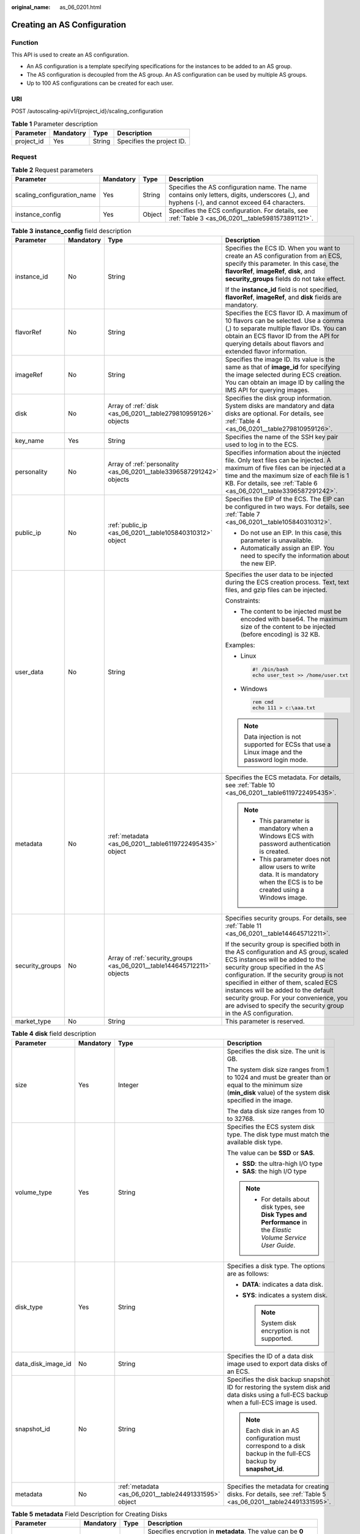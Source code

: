 :original_name: as_06_0201.html

.. _as_06_0201:

Creating an AS Configuration
============================

Function
--------

This API is used to create an AS configuration.

-  An AS configuration is a template specifying specifications for the instances to be added to an AS group.
-  The AS configuration is decoupled from the AS group. An AS configuration can be used by multiple AS groups.
-  Up to 100 AS configurations can be created for each user.

URI
---

POST /autoscaling-api/v1/{project_id}/scaling_configuration

.. table:: **Table 1** Parameter description

   ========== ========= ====== =========================
   Parameter  Mandatory Type   Description
   ========== ========= ====== =========================
   project_id Yes       String Specifies the project ID.
   ========== ========= ====== =========================

Request
-------

.. table:: **Table 2** Request parameters

   +----------------------------+-----------+--------+-------------------------------------------------------------------------------------------------------------------------------------------------+
   | Parameter                  | Mandatory | Type   | Description                                                                                                                                     |
   +============================+===========+========+=================================================================================================================================================+
   | scaling_configuration_name | Yes       | String | Specifies the AS configuration name. The name contains only letters, digits, underscores (_), and hyphens (-), and cannot exceed 64 characters. |
   +----------------------------+-----------+--------+-------------------------------------------------------------------------------------------------------------------------------------------------+
   | instance_config            | Yes       | Object | Specifies the ECS configuration. For details, see :ref:`Table 3 <as_06_0201__table5981573891121>`.                                              |
   +----------------------------+-----------+--------+-------------------------------------------------------------------------------------------------------------------------------------------------+

.. _as_06_0201__table5981573891121:

.. table:: **Table 3** **instance_config** field description

   +-----------------+-----------------+-------------------------------------------------------------------------+----------------------------------------------------------------------------------------------------------------------------------------------------------------------------------------------------------------------------------------------------------------------------------------------------------------------------------------------------------------------------------------------------+
   | Parameter       | Mandatory       | Type                                                                    | Description                                                                                                                                                                                                                                                                                                                                                                                        |
   +=================+=================+=========================================================================+====================================================================================================================================================================================================================================================================================================================================================================================================+
   | instance_id     | No              | String                                                                  | Specifies the ECS ID. When you want to create an AS configuration from an ECS, specify this parameter. In this case, the **flavorRef**, **imageRef**, **disk**, and **security_groups** fields do not take effect.                                                                                                                                                                                 |
   |                 |                 |                                                                         |                                                                                                                                                                                                                                                                                                                                                                                                    |
   |                 |                 |                                                                         | If the **instance_id** field is not specified, **flavorRef**, **imageRef**, and **disk** fields are mandatory.                                                                                                                                                                                                                                                                                     |
   +-----------------+-----------------+-------------------------------------------------------------------------+----------------------------------------------------------------------------------------------------------------------------------------------------------------------------------------------------------------------------------------------------------------------------------------------------------------------------------------------------------------------------------------------------+
   | flavorRef       | No              | String                                                                  | Specifies the ECS flavor ID. A maximum of 10 flavors can be selected. Use a comma (,) to separate multiple flavor IDs. You can obtain an ECS flavor ID from the API for querying details about flavors and extended flavor information.                                                                                                                                                            |
   +-----------------+-----------------+-------------------------------------------------------------------------+----------------------------------------------------------------------------------------------------------------------------------------------------------------------------------------------------------------------------------------------------------------------------------------------------------------------------------------------------------------------------------------------------+
   | imageRef        | No              | String                                                                  | Specifies the image ID. Its value is the same as that of **image_id** for specifying the image selected during ECS creation. You can obtain an image ID by calling the IMS API for querying images.                                                                                                                                                                                                |
   +-----------------+-----------------+-------------------------------------------------------------------------+----------------------------------------------------------------------------------------------------------------------------------------------------------------------------------------------------------------------------------------------------------------------------------------------------------------------------------------------------------------------------------------------------+
   | disk            | No              | Array of :ref:`disk <as_06_0201__table279810959126>` objects            | Specifies the disk group information. System disks are mandatory and data disks are optional. For details, see :ref:`Table 4 <as_06_0201__table279810959126>`.                                                                                                                                                                                                                                     |
   +-----------------+-----------------+-------------------------------------------------------------------------+----------------------------------------------------------------------------------------------------------------------------------------------------------------------------------------------------------------------------------------------------------------------------------------------------------------------------------------------------------------------------------------------------+
   | key_name        | Yes             | String                                                                  | Specifies the name of the SSH key pair used to log in to the ECS.                                                                                                                                                                                                                                                                                                                                  |
   +-----------------+-----------------+-------------------------------------------------------------------------+----------------------------------------------------------------------------------------------------------------------------------------------------------------------------------------------------------------------------------------------------------------------------------------------------------------------------------------------------------------------------------------------------+
   | personality     | No              | Array of :ref:`personality <as_06_0201__table3396587291242>` objects    | Specifies information about the injected file. Only text files can be injected. A maximum of five files can be injected at a time and the maximum size of each file is 1 KB. For details, see :ref:`Table 6 <as_06_0201__table3396587291242>`.                                                                                                                                                     |
   +-----------------+-----------------+-------------------------------------------------------------------------+----------------------------------------------------------------------------------------------------------------------------------------------------------------------------------------------------------------------------------------------------------------------------------------------------------------------------------------------------------------------------------------------------+
   | public_ip       | No              | :ref:`public_ip <as_06_0201__table105840310312>` object                 | Specifies the EIP of the ECS. The EIP can be configured in two ways. For details, see :ref:`Table 7 <as_06_0201__table105840310312>`.                                                                                                                                                                                                                                                              |
   |                 |                 |                                                                         |                                                                                                                                                                                                                                                                                                                                                                                                    |
   |                 |                 |                                                                         | -  Do not use an EIP. In this case, this parameter is unavailable.                                                                                                                                                                                                                                                                                                                                 |
   |                 |                 |                                                                         | -  Automatically assign an EIP. You need to specify the information about the new EIP.                                                                                                                                                                                                                                                                                                             |
   +-----------------+-----------------+-------------------------------------------------------------------------+----------------------------------------------------------------------------------------------------------------------------------------------------------------------------------------------------------------------------------------------------------------------------------------------------------------------------------------------------------------------------------------------------+
   | user_data       | No              | String                                                                  | Specifies the user data to be injected during the ECS creation process. Text, text files, and gzip files can be injected.                                                                                                                                                                                                                                                                          |
   |                 |                 |                                                                         |                                                                                                                                                                                                                                                                                                                                                                                                    |
   |                 |                 |                                                                         | Constraints:                                                                                                                                                                                                                                                                                                                                                                                       |
   |                 |                 |                                                                         |                                                                                                                                                                                                                                                                                                                                                                                                    |
   |                 |                 |                                                                         | -  The content to be injected must be encoded with base64. The maximum size of the content to be injected (before encoding) is 32 KB.                                                                                                                                                                                                                                                              |
   |                 |                 |                                                                         |                                                                                                                                                                                                                                                                                                                                                                                                    |
   |                 |                 |                                                                         | Examples:                                                                                                                                                                                                                                                                                                                                                                                          |
   |                 |                 |                                                                         |                                                                                                                                                                                                                                                                                                                                                                                                    |
   |                 |                 |                                                                         | -  Linux                                                                                                                                                                                                                                                                                                                                                                                           |
   |                 |                 |                                                                         |                                                                                                                                                                                                                                                                                                                                                                                                    |
   |                 |                 |                                                                         |    .. code-block::                                                                                                                                                                                                                                                                                                                                                                                 |
   |                 |                 |                                                                         |                                                                                                                                                                                                                                                                                                                                                                                                    |
   |                 |                 |                                                                         |       #! /bin/bash                                                                                                                                                                                                                                                                                                                                                                                 |
   |                 |                 |                                                                         |       echo user_test >> /home/user.txt                                                                                                                                                                                                                                                                                                                                                             |
   |                 |                 |                                                                         |                                                                                                                                                                                                                                                                                                                                                                                                    |
   |                 |                 |                                                                         | -  Windows                                                                                                                                                                                                                                                                                                                                                                                         |
   |                 |                 |                                                                         |                                                                                                                                                                                                                                                                                                                                                                                                    |
   |                 |                 |                                                                         |    .. code-block::                                                                                                                                                                                                                                                                                                                                                                                 |
   |                 |                 |                                                                         |                                                                                                                                                                                                                                                                                                                                                                                                    |
   |                 |                 |                                                                         |       rem cmd                                                                                                                                                                                                                                                                                                                                                                                      |
   |                 |                 |                                                                         |       echo 111 > c:\aaa.txt                                                                                                                                                                                                                                                                                                                                                                        |
   |                 |                 |                                                                         |                                                                                                                                                                                                                                                                                                                                                                                                    |
   |                 |                 |                                                                         | .. note::                                                                                                                                                                                                                                                                                                                                                                                          |
   |                 |                 |                                                                         |                                                                                                                                                                                                                                                                                                                                                                                                    |
   |                 |                 |                                                                         |    Data injection is not supported for ECSs that use a Linux image and the password login mode.                                                                                                                                                                                                                                                                                                    |
   +-----------------+-----------------+-------------------------------------------------------------------------+----------------------------------------------------------------------------------------------------------------------------------------------------------------------------------------------------------------------------------------------------------------------------------------------------------------------------------------------------------------------------------------------------+
   | metadata        | No              | :ref:`metadata <as_06_0201__table6119722495435>` object                 | Specifies the ECS metadata. For details, see :ref:`Table 10 <as_06_0201__table6119722495435>`.                                                                                                                                                                                                                                                                                                     |
   |                 |                 |                                                                         |                                                                                                                                                                                                                                                                                                                                                                                                    |
   |                 |                 |                                                                         | .. note::                                                                                                                                                                                                                                                                                                                                                                                          |
   |                 |                 |                                                                         |                                                                                                                                                                                                                                                                                                                                                                                                    |
   |                 |                 |                                                                         |    -  This parameter is mandatory when a Windows ECS with password authentication is created.                                                                                                                                                                                                                                                                                                      |
   |                 |                 |                                                                         |    -  This parameter does not allow users to write data. It is mandatory when the ECS is to be created using a Windows image.                                                                                                                                                                                                                                                                      |
   +-----------------+-----------------+-------------------------------------------------------------------------+----------------------------------------------------------------------------------------------------------------------------------------------------------------------------------------------------------------------------------------------------------------------------------------------------------------------------------------------------------------------------------------------------+
   | security_groups | No              | Array of :ref:`security_groups <as_06_0201__table144645712211>` objects | Specifies security groups. For details, see :ref:`Table 11 <as_06_0201__table144645712211>`.                                                                                                                                                                                                                                                                                                       |
   |                 |                 |                                                                         |                                                                                                                                                                                                                                                                                                                                                                                                    |
   |                 |                 |                                                                         | If the security group is specified both in the AS configuration and AS group, scaled ECS instances will be added to the security group specified in the AS configuration. If the security group is not specified in either of them, scaled ECS instances will be added to the default security group. For your convenience, you are advised to specify the security group in the AS configuration. |
   +-----------------+-----------------+-------------------------------------------------------------------------+----------------------------------------------------------------------------------------------------------------------------------------------------------------------------------------------------------------------------------------------------------------------------------------------------------------------------------------------------------------------------------------------------+
   | market_type     | No              | String                                                                  | This parameter is reserved.                                                                                                                                                                                                                                                                                                                                                                        |
   +-----------------+-----------------+-------------------------------------------------------------------------+----------------------------------------------------------------------------------------------------------------------------------------------------------------------------------------------------------------------------------------------------------------------------------------------------------------------------------------------------------------------------------------------------+

.. _as_06_0201__table279810959126:

.. table:: **Table 4** **disk** field description

   +--------------------+-----------------+-------------------------------------------------------+------------------------------------------------------------------------------------------------------------------------------------------------------------------+
   | Parameter          | Mandatory       | Type                                                  | Description                                                                                                                                                      |
   +====================+=================+=======================================================+==================================================================================================================================================================+
   | size               | Yes             | Integer                                               | Specifies the disk size. The unit is GB.                                                                                                                         |
   |                    |                 |                                                       |                                                                                                                                                                  |
   |                    |                 |                                                       | The system disk size ranges from 1 to 1024 and must be greater than or equal to the minimum size (**min_disk** value) of the system disk specified in the image. |
   |                    |                 |                                                       |                                                                                                                                                                  |
   |                    |                 |                                                       | The data disk size ranges from 10 to 32768.                                                                                                                      |
   +--------------------+-----------------+-------------------------------------------------------+------------------------------------------------------------------------------------------------------------------------------------------------------------------+
   | volume_type        | Yes             | String                                                | Specifies the ECS system disk type. The disk type must match the available disk type.                                                                            |
   |                    |                 |                                                       |                                                                                                                                                                  |
   |                    |                 |                                                       | The value can be **SSD** or **SAS**.                                                                                                                             |
   |                    |                 |                                                       |                                                                                                                                                                  |
   |                    |                 |                                                       | -  **SSD**: the ultra-high I/O type                                                                                                                              |
   |                    |                 |                                                       | -  **SAS**: the high I/O type                                                                                                                                    |
   |                    |                 |                                                       |                                                                                                                                                                  |
   |                    |                 |                                                       | .. note::                                                                                                                                                        |
   |                    |                 |                                                       |                                                                                                                                                                  |
   |                    |                 |                                                       |    -  For details about disk types, see **Disk Types and Performance** in the *Elastic Volume Service User Guide*.                                               |
   +--------------------+-----------------+-------------------------------------------------------+------------------------------------------------------------------------------------------------------------------------------------------------------------------+
   | disk_type          | Yes             | String                                                | Specifies a disk type. The options are as follows:                                                                                                               |
   |                    |                 |                                                       |                                                                                                                                                                  |
   |                    |                 |                                                       | -  **DATA**: indicates a data disk.                                                                                                                              |
   |                    |                 |                                                       | -  **SYS**: indicates a system disk.                                                                                                                             |
   |                    |                 |                                                       |                                                                                                                                                                  |
   |                    |                 |                                                       |    .. note::                                                                                                                                                     |
   |                    |                 |                                                       |                                                                                                                                                                  |
   |                    |                 |                                                       |       System disk encryption is not supported.                                                                                                                   |
   +--------------------+-----------------+-------------------------------------------------------+------------------------------------------------------------------------------------------------------------------------------------------------------------------+
   | data_disk_image_id | No              | String                                                | Specifies the ID of a data disk image used to export data disks of an ECS.                                                                                       |
   +--------------------+-----------------+-------------------------------------------------------+------------------------------------------------------------------------------------------------------------------------------------------------------------------+
   | snapshot_id        | No              | String                                                | Specifies the disk backup snapshot ID for restoring the system disk and data disks using a full-ECS backup when a full-ECS image is used.                        |
   |                    |                 |                                                       |                                                                                                                                                                  |
   |                    |                 |                                                       | .. note::                                                                                                                                                        |
   |                    |                 |                                                       |                                                                                                                                                                  |
   |                    |                 |                                                       |    Each disk in an AS configuration must correspond to a disk backup in the full-ECS backup by **snapshot_id**.                                                  |
   +--------------------+-----------------+-------------------------------------------------------+------------------------------------------------------------------------------------------------------------------------------------------------------------------+
   | metadata           | No              | :ref:`metadata <as_06_0201__table24491331595>` object | Specifies the metadata for creating disks. For details, see :ref:`Table 5 <as_06_0201__table24491331595>`.                                                       |
   +--------------------+-----------------+-------------------------------------------------------+------------------------------------------------------------------------------------------------------------------------------------------------------------------+

.. _as_06_0201__table24491331595:

.. table:: **Table 5** **metadata** Field Description for Creating Disks

   +----------------------+-----------------+-----------------+------------------------------------------------------------------------------------------------------------------------------+
   | Parameter            | Mandatory       | Type            | Description                                                                                                                  |
   +======================+=================+=================+==============================================================================================================================+
   | \__system__encrypted | No              | String          | Specifies encryption in **metadata**. The value can be **0** (encryption disabled) or **1** (encryption enabled).            |
   |                      |                 |                 |                                                                                                                              |
   |                      |                 |                 | If this parameter does not exist, the disk will not be encrypted by default.                                                 |
   |                      |                 |                 |                                                                                                                              |
   |                      |                 |                 | .. note::                                                                                                                    |
   |                      |                 |                 |                                                                                                                              |
   |                      |                 |                 |    System disk encryption is not supported.                                                                                  |
   +----------------------+-----------------+-----------------+------------------------------------------------------------------------------------------------------------------------------+
   | \__system__cmkid     | No              | String          | Specifies the CMK ID, which indicates encryption in **metadata**. This parameter is used with **\__system__encrypted**.      |
   |                      |                 |                 |                                                                                                                              |
   |                      |                 |                 | .. note::                                                                                                                    |
   |                      |                 |                 |                                                                                                                              |
   |                      |                 |                 |    -  For details about how to obtain the CMK ID, see "Querying the List of CMKs" in *Key Management Service API Reference*. |
   |                      |                 |                 |    -  System disk encryption is not supported.                                                                               |
   +----------------------+-----------------+-----------------+------------------------------------------------------------------------------------------------------------------------------+

.. _as_06_0201__table3396587291242:

.. table:: **Table 6** **personality** field description

   +-----------------+-----------------+-----------------+-----------------------------------------------------------------------------------------------------------------------------------------------------------------------------------------------------------+
   | Parameter       | Mandatory       | Type            | Description                                                                                                                                                                                               |
   +=================+=================+=================+===========================================================================================================================================================================================================+
   | path            | Yes             | String          | Specifies the path of the injected file.                                                                                                                                                                  |
   |                 |                 |                 |                                                                                                                                                                                                           |
   |                 |                 |                 | -  For Linux OSs, specify the path, for example, **/etc/foo.txt**, for storing the injected file.                                                                                                         |
   |                 |                 |                 | -  For Windows, the injected file is automatically stored in the root directory of drive C. You only need to specify the file name, for example, **foo**. The file name contains only letters and digits. |
   +-----------------+-----------------+-----------------+-----------------------------------------------------------------------------------------------------------------------------------------------------------------------------------------------------------+
   | content         | Yes             | String          | Specifies the content of the injected file.                                                                                                                                                               |
   |                 |                 |                 |                                                                                                                                                                                                           |
   |                 |                 |                 | The value must be the information after the content of the injected file is encoded using Base64.                                                                                                         |
   +-----------------+-----------------+-----------------+-----------------------------------------------------------------------------------------------------------------------------------------------------------------------------------------------------------+

.. _as_06_0201__table105840310312:

.. table:: **Table 7** **public_ip** field description

   +-----------+-----------+-----------------------------------------------------+-------------------------------------------------------------------------------------------------------------------------+
   | Parameter | Mandatory | Type                                                | Description                                                                                                             |
   +===========+===========+=====================================================+=========================================================================================================================+
   | eip       | Yes       | :ref:`eip <as_06_0201__table35964662103154>` object | Specifies the EIP automatically assigned to the ECS. For details, see :ref:`Table 8 <as_06_0201__table35964662103154>`. |
   +-----------+-----------+-----------------------------------------------------+-------------------------------------------------------------------------------------------------------------------------+

.. _as_06_0201__table35964662103154:

.. table:: **Table 8** **eip** field description

   +-----------+-----------+-----------------------------------------------------------+--------------------------------------------------------------------------------------------------------------+
   | Parameter | Mandatory | Type                                                      | Description                                                                                                  |
   +===========+===========+===========================================================+==============================================================================================================+
   | ip_type   | Yes       | String                                                    | Specifies the EIP type.                                                                                      |
   +-----------+-----------+-----------------------------------------------------------+--------------------------------------------------------------------------------------------------------------+
   | bandwidth | Yes       | :ref:`bandwidth <as_06_0201__table18754238103344>` object | Specifies the bandwidth of an IP address. For details, see :ref:`Table 9 <as_06_0201__table18754238103344>`. |
   +-----------+-----------+-----------------------------------------------------------+--------------------------------------------------------------------------------------------------------------+

.. _as_06_0201__table18754238103344:

.. table:: **Table 9** **bandwidth** field description

   +-----------------+-----------------+-----------------+------------------------------------------------------------------------------------------------------------------------------------------------------------+
   | Parameter       | Mandatory       | Type            | Description                                                                                                                                                |
   +=================+=================+=================+============================================================================================================================================================+
   | size            | Yes             | Integer         | Specifies the bandwidth (Mbit/s). The value ranges from 1 to 300.                                                                                          |
   |                 |                 |                 |                                                                                                                                                            |
   |                 |                 |                 | .. note::                                                                                                                                                  |
   |                 |                 |                 |                                                                                                                                                            |
   |                 |                 |                 |    -  The specific range may vary depending on the configuration in each region. You can see the bandwidth range of each region on the management console. |
   |                 |                 |                 |    -  The minimum unit for bandwidth varies depending on the bandwidth range.                                                                              |
   |                 |                 |                 |                                                                                                                                                            |
   |                 |                 |                 |       -  The minimum unit is 1 Mbit/s if the allowed bandwidth size ranges from 0 to 300 Mbit/s (with 300 Mbit/s included).                                |
   +-----------------+-----------------+-----------------+------------------------------------------------------------------------------------------------------------------------------------------------------------+
   | share_type      | Yes             | String          | Specifies the bandwidth sharing type.                                                                                                                      |
   |                 |                 |                 |                                                                                                                                                            |
   |                 |                 |                 | Enumerated values of the sharing type:                                                                                                                     |
   |                 |                 |                 |                                                                                                                                                            |
   |                 |                 |                 | -  **PER**: dedicated                                                                                                                                      |
   |                 |                 |                 |                                                                                                                                                            |
   |                 |                 |                 | Only dedicated bandwidth is available.                                                                                                                     |
   +-----------------+-----------------+-----------------+------------------------------------------------------------------------------------------------------------------------------------------------------------+
   | charging_mode   | Yes             | String          | Specifies the bandwidth billing mode.                                                                                                                      |
   |                 |                 |                 |                                                                                                                                                            |
   |                 |                 |                 | **traffic**: billed by traffic.                                                                                                                            |
   |                 |                 |                 |                                                                                                                                                            |
   |                 |                 |                 | If the parameter value is out of the preceding options, creating the ECS will fail.                                                                        |
   +-----------------+-----------------+-----------------+------------------------------------------------------------------------------------------------------------------------------------------------------------+

.. _as_06_0201__table6119722495435:

.. table:: **Table 10** **metadata** field description

   +-----------------+-----------------+-----------------+--------------------------------------------------------------------------------------------------------------------------------------------------------------------------------------------------------------------+
   | Parameter       | Mandatory       | Type            | Description                                                                                                                                                                                                        |
   +=================+=================+=================+====================================================================================================================================================================================================================+
   | admin_pass      | No              | String          | Specifies the initial login password of the administrator account for logging in to an ECS using password authentication. The Linux administrator is **root**, and the Windows administrator is **Administrator**. |
   |                 |                 |                 |                                                                                                                                                                                                                    |
   |                 |                 |                 | Password complexity requirements:                                                                                                                                                                                  |
   |                 |                 |                 |                                                                                                                                                                                                                    |
   |                 |                 |                 | -  Consists of 8 to 26 characters.                                                                                                                                                                                 |
   |                 |                 |                 | -  Contains at least three of the following character types: uppercase letters, lowercase letters, digits, and special characters ``!@$%^-_=+[{}]:,./?``                                                           |
   |                 |                 |                 | -  The password cannot contain the username or the username in reversed order.                                                                                                                                     |
   |                 |                 |                 | -  The Windows ECS password cannot contain the username, the username in reversed order, or more than two consecutive characters in the username.                                                                  |
   +-----------------+-----------------+-----------------+--------------------------------------------------------------------------------------------------------------------------------------------------------------------------------------------------------------------+

.. _as_06_0201__table144645712211:

.. table:: **Table 11** **security_groups** field description

   ========= ========= ====== =======================================
   Parameter Mandatory Type   Description
   ========= ========= ====== =======================================
   id        Yes       String Specifies the ID of the security group.
   ========= ========= ====== =======================================

Example Request
---------------

This example creates an AS configuration with name **as-config-tlzp**, image ID **627a1223-2ca3-46a7-8d5f-7aef22c74ee6**, flavor ID **s3.xlarge.4**, **40 GB SATA** system disk, and SSH key name **100vm_key**.

.. code-block:: text

   POST https://{Endpoint}/autoscaling-api/v1/{project_id}/scaling_configuration

   {
       "scaling_configuration_name": "as-config-tlzq",
       "instance_config": {
           "flavorRef": "s3.xlarge.4",
           "imageRef": "627a1223-2ca3-46a7-8d5f-7aef22c74ee6",
           "disk": [
               {
                   "size": 40,
                   "volume_type": "SATA",
                   "disk_type": "SYS"
               }
           ],
           "key_name": "100vm_key" ,
       "security_groups": [{
           "id": "6c22a6c0-b5d2-4a84-ac56-51090dcc33be"
       }],
           "multi_flavor_priority_policy": "PICK_FIRST"
       }
   }

Response
--------

.. table:: **Table 12** Response parameters

   ======================== ====== ==================================
   Parameter                Type   Description
   ======================== ====== ==================================
   scaling_configuration_id String Specifies the AS configuration ID.
   ======================== ====== ==================================

Example Response
----------------

.. code-block::

   {
       "scaling_configuration_id": "f8327883-6a07-4497-9a61-68c03e8e72a2"
   }

Returned Values
---------------

-  Normal

   200

-  Abnormal

   +-----------------------------------+--------------------------------------------------------------------------------------------+
   | Returned Value                    | Description                                                                                |
   +===================================+============================================================================================+
   | 400 Bad Request                   | The server failed to process the request.                                                  |
   +-----------------------------------+--------------------------------------------------------------------------------------------+
   | 401 Unauthorized                  | You must enter the username and password to access the requested page.                     |
   +-----------------------------------+--------------------------------------------------------------------------------------------+
   | 403 Forbidden                     | You are forbidden to access the requested page.                                            |
   +-----------------------------------+--------------------------------------------------------------------------------------------+
   | 404 Not Found                     | The server could not find the requested page.                                              |
   +-----------------------------------+--------------------------------------------------------------------------------------------+
   | 405 Method Not Allowed            | You are not allowed to use the method specified in the request.                            |
   +-----------------------------------+--------------------------------------------------------------------------------------------+
   | 406 Not Acceptable                | The response generated by the server could not be accepted by the client.                  |
   +-----------------------------------+--------------------------------------------------------------------------------------------+
   | 407 Proxy Authentication Required | You must use the proxy server for authentication to process the request.                   |
   +-----------------------------------+--------------------------------------------------------------------------------------------+
   | 408 Request Timeout               | The request timed out.                                                                     |
   +-----------------------------------+--------------------------------------------------------------------------------------------+
   | 409 Conflict                      | The request could not be processed due to a conflict.                                      |
   +-----------------------------------+--------------------------------------------------------------------------------------------+
   | 500 Internal Server Error         | Failed to complete the request because of an internal service error.                       |
   +-----------------------------------+--------------------------------------------------------------------------------------------+
   | 501 Not Implemented               | Failed to complete the request because the server does not support the requested function. |
   +-----------------------------------+--------------------------------------------------------------------------------------------+
   | 502 Bad Gateway                   | Failed to complete the request because the request is invalid.                             |
   +-----------------------------------+--------------------------------------------------------------------------------------------+
   | 503 Service Unavailable           | Failed to complete the request because the system is unavailable.                          |
   +-----------------------------------+--------------------------------------------------------------------------------------------+
   | 504 Gateway Timeout               | A gateway timeout error occurred.                                                          |
   +-----------------------------------+--------------------------------------------------------------------------------------------+

Error Codes
-----------

See :ref:`Error Codes <as_07_0102>`.
